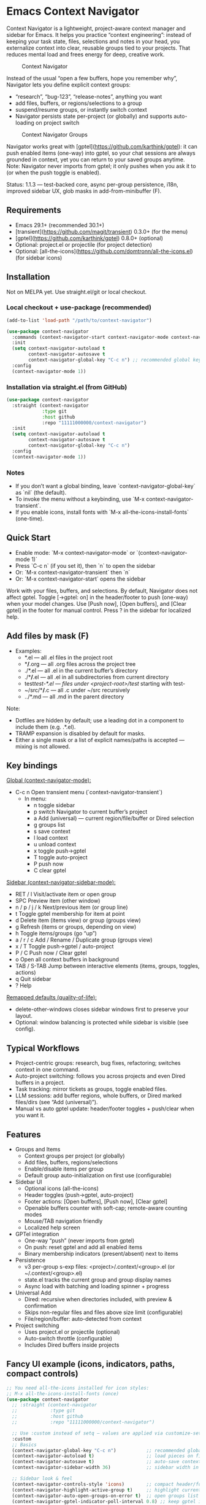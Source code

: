 * Emacs Context Navigator

Context Navigator is a lightweight, project-aware context manager and sidebar
for Emacs. It helps you practice “context engineering”: instead of keeping your
task state, files, selections and notes in your head, you externalize context
into clear, reusable groups tied to your projects. That reduces mental load and
frees energy for deep, creative work.

#+caption: Context Navigator
[[./context-navigator-items.png]]

Instead of the usual “open a few buffers, hope you remember why”, Navigator lets
you define explicit context groups:
- “research”, “bug-123”, “release-notes”, anything you want
- add files, buffers, or regions/selections to a group
- suspend/resume groups, or instantly switch context
- Navigator persists state per-project (or globally) and supports auto-loading on project switch

#+caption: Context Navigator Groups
[[./context-navigator-groups.png]]

Navigator works great with [gptel](https://github.com/karthink/gptel): it can push enabled items (one-way)
into gptel, so your chat sessions are always grounded in context, yet you can return to your saved groups anytime.
Note: Navigator never imports from gptel; it only pushes when you ask it to (or when the push toggle is enabled).

Status: 1.1.3 — test-backed core, async per-group persistence, i18n, improved sidebar UX, glob masks in add-from-minibuffer (F).

** Requirements
- Emacs 29.1+ (recommended 30.1+)
- [transient](https://github.com/magit/transient) 0.3.0+ (for the menu)
- [gptel](https://github.com/karthink/gptel) 0.8.0+ (optional)
- Optional: project.el or projectile (for project detection)
- Optional: [all-the-icons](https://github.com/domtronn/all-the-icons.el) (for sidebar icons)

** Installation

Not on MELPA yet. Use straight.el/git or local checkout.

*** Local checkout + use-package (recommended)
#+begin_src emacs-lisp
(add-to-list 'load-path "/path/to/context-navigator")

(use-package context-navigator
  :commands (context-navigator-start context-navigator-mode context-navigator-sidebar-open)
  :init
  (setq context-navigator-autoload t
        context-navigator-autosave t
        context-navigator-global-key "C-c n") ;; recommended global key
  :config
  (context-navigator-mode 1))
#+end_src

*** Installation via straight.el (from GitHub)
#+begin_src emacs-lisp
(use-package context-navigator
  :straight (context-navigator
             :type git
             :host github
             :repo "11111000000/context-navigator")
  :init
  (setq context-navigator-autoload t
        context-navigator-autosave t
        context-navigator-global-key "C-c n")
  :config
  (context-navigator-mode 1))
#+end_src

*** Notes
- If you don’t want a global binding, leave `context-navigator-global-key` as `nil` (the default).
- To invoke the menu without a keybinding, use `M-x context-navigator-transient`.
- If you enable icons, install fonts with `M-x all-the-icons-install-fonts` (one-time).

** Quick Start
- Enable mode: `M-x context-navigator-mode` or `(context-navigator-mode 1)`
- Press `C-c n` (if you set it), then `n` to open the sidebar
- Or: `M-x context-navigator-transient` then `n`
- Or: `M-x context-navigator-start` opens the sidebar

Work with your files, buffers, and selections. By default, Navigator does not affect gptel.
Toggle [→gptel: on] in the header/footer to push (one-way) when your model changes.
Use [Push now], [Open buffers], and [Clear gptel] in the footer for manual control.
Press ? in the sidebar for localized help.

** Add files by mask (F)
- Examples:
  - *.el             — all .el files in the project root
  - **/*.org         — all .org files across the project tree
  - ./*.el           — all .el in the current buffer’s directory
  - ./**/*.el        — all .el in all subdirectories from current directory
  - test/test-*.el   — files under <project-root>/test/ starting with test-
  - ~/src/**/*.c     — all .c under ~/src recursively
  - ../*.md          — all .md in the parent directory

Note:
- Dotfiles are hidden by default; use a leading dot in a component to include them (e.g. .*.el).
- TRAMP expansion is disabled by default for masks.
- Either a single mask or a list of explicit names/paths is accepted — mixing is not allowed.

** Key bindings

_Global (context-navigator-mode):_
- C-c n   Open transient menu (`context-navigator-transient`)
  - In menu:
    - n  toggle sidebar
    - p  switch Navigator to current buffer’s project
    - a  Add (universal) — current region/file/buffer or Dired selection
    - g  groups list
    - s  save context
    - l  load context
    - u  unload context
    - x  toggle push→gptel
    - T  toggle auto-project
    - P  push now
    - C  clear gptel

_Sidebar (context-navigator-sidebar-mode):_
- RET / l        Visit/activate item or open group
- SPC            Preview item (other window)
- n / p / j / k  Next/previous item (or group line)
- t              Toggle gptel membership for item at point
- d              Delete item (items view) or group (groups view)
- g              Refresh (items or groups, depending on view)
- h              Toggle items/groups (go “up”)
- a / r / c      Add / Rename / Duplicate group (groups view)
- x / T          Toggle push→gptel / auto-project
- P / C          Push now / Clear gptel
- o              Open all context buffers in background
- TAB / S-TAB    Jump between interactive elements (items, groups, toggles, actions)
- q              Quit sidebar
- ?              Help

_Remapped defaults (quality-of-life):_
- delete-other-windows closes sidebar windows first to preserve your layout.
- Optional: window balancing is protected while sidebar is visible (see config).

** Typical Workflows

- Project-centric groups: research, bug fixes, refactoring; switches context in one command.
- Auto-project switching: follows you across projects and even Dired buffers in a project.
- Task tracking: mirror tickets as groups, toggle enabled files.
- LLM sessions: add buffer regions, whole buffers, or Dired marked files/dirs (see “Add (universal)”).
- Manual vs auto gptel update: header/footer toggles + push/clear when you want it.

** Features

- Groups and Items
  - Context groups per project (or globally)
  - Add files, buffers, regions/selections
  - Enable/disable items per group
  - Default group auto-initialization on first use (configurable)
- Sidebar UI
  - Optional icons (all-the-icons)
  - Header toggles (push→gptel, auto-project)
  - Footer actions: [Open buffers], [Push now], [Clear gptel]
  - Openable buffers counter with soft-cap; remote-aware counting modes
  - Mouse/TAB navigation friendly
  - Localized help screen
- GPTel integration
  - One-way “push” (never imports from gptel)
  - On push: reset gptel and add all enabled items
  - Binary membership indicators (present/absent) next to items
- Persistence
  - v3 per-group s-exp files: <project>/.context/<group>.el (or ~/.context/<group>.el)
  - state.el tracks the current group and group display names
  - Async load with batching and loading spinner + progress
- Universal Add
  - Dired: recursive when directories included, with preview & confirmation
  - Skips non-regular files and files above size limit (configurable)
  - File/region/buffer: auto-detected from context
- Project switching
  - Uses project.el or projectile (optional)
  - Auto-switch throttle (configurable)
  - Includes Dired buffers inside projects

** Fancy UI example (icons, indicators, paths, compact controls)

#+begin_src emacs-lisp
;; You need all-the-icons installed for icon styles:
;; M-x all-the-icons-install-fonts (once)
(use-package context-navigator
  ;; :straight (context-navigator
  ;;            :type git
  ;;            :host github
  ;;            :repo "11111000000/context-navigator")

  ;; Use :custom instead of setq — values are applied via customize-set-variable.
  :custom
  ;; Basics
  (context-navigator-global-key "C-c n")           ;; recommended global key for the transient
  (context-navigator-autoload t)                   ;; load pieces on first use
  (context-navigator-autosave t)                   ;; auto-save contexts
  (context-navigator-sidebar-width 36)             ;; sidebar width in columns

  ;; Sidebar look & feel
  (context-navigator-controls-style 'icons)        ;; compact header/footer controls
  (context-navigator-highlight-active-group t)     ;; highlight current group
  (context-navigator-auto-open-groups-on-error t)  ;; open groups list if a load error occurs
  (context-navigator-gptel-indicator-poll-interval 0.8) ;; keep gptel indicators fresh

  ;; Render options
  (context-navigator-render-indicator-style 'icons) ;; tiny lamps via all-the-icons
  (context-navigator-render-show-path t)            ;; show right-aligned paths
  (context-navigator-render-truncate-name 64)       ;; truncate long item names

  ;; Icons provider
  (context-navigator-enable-icons t)               ;; turn on icons in the sidebar
  (context-navigator-icons-disable-on-remote t)    ;; be gentle on TRAMP connections

  ;; Footer “open buffers” counter
  (context-navigator-openable-count-ttl 0.3)       ;; cache TTL for counting openable buffers
  (context-navigator-openable-soft-cap 100)        ;; soft cap when opening many buffers
  (context-navigator-openable-remote-mode 'lazy)   ;; 'off | 'lazy | 'strict for remote projects

  ;; Project switching and persistence
  (context-navigator-context-switch-interval 0.7)  ;; throttle auto-project switching
  (context-navigator-create-default-group-file t)  ;; create a default group file automatically

  ;; Universal add (Dired recursion) size limit
  (context-navigator-max-file-size (* 2 1024 1024)) ;; skip files larger than 2MB

  ;; Internationalization
  (context-navigator-language 'auto)               ;; en/ru/fr/de/es or auto-from-locale

  ;; Protect your layout when the sidebar is open
  (context-navigator-protect-sidebar-windows t)

  :config
  ;; Enable the global minor mode after customizing.
  (context-navigator-mode 1)

  ;; Tip: If you enabled icons, install fonts once:
  ;; M-x all-the-icons-install-fonts
  )
#+end_src

Tip: With controls-style=icons and indicator-style=icons, the header/footer are compact and items show tiny lamps indicating membership in gptel (green/gray). TAB navigates between toggles, actions, items, and groups.

** Recommended Configuration
- Set a global key you like (optional; default: none):
  #+begin_src emacs-lisp
  (setq context-navigator-global-key "C-c n")
  #+end_src
- If another package already binds your chosen key, pick a different one (e.g. "C-c C-n").
- Enable icons for the sidebar (optional) and install fonts once:
  #+begin_src emacs-lisp
  (setq context-navigator-enable-icons t)
  ;; M-x all-the-icons-install-fonts
  #+end_src

** Configuration reference (selected defcustoms)

Core:
- context-navigator-global-key (nil | string)
- context-navigator-autoload (t)
- context-navigator-autosave (t)
- context-navigator-autosave-debounce (0.5)
- context-navigator-sidebar-width (integer)
- context-navigator-context-switch-interval (0.7)
- context-navigator-create-default-group-file (t)
- context-navigator-protect-sidebar-windows (t)

Sidebar:
- context-navigator-controls-style ('auto | 'icons | 'text)
- context-navigator-auto-open-groups-on-error (t)
- context-navigator-highlight-active-group (t)
- context-navigator-gptel-indicator-poll-interval (1.0)
- context-navigator-openable-count-ttl (0.3)
- context-navigator-openable-soft-cap (100)
- context-navigator-openable-remote-mode ('lazy | 'strict | 'off)

Render:
- context-navigator-render-indicator-style ('auto | 'icons | 'text | 'off)
- context-navigator-render-show-path (nil)
- context-navigator-render-truncate-name (64)

Icons:
- context-navigator-enable-icons (t)
- context-navigator-icons-disable-on-remote (t)

Transient / Add:
- context-navigator-max-file-size (bytes; default 2MB)

i18n:
- context-navigator-language ('auto | 'en | 'ru | 'fr | 'de | 'es)

Persistence (format constants):
- context-navigator-persist-version (3)

See variable docstrings for full details.

** Troubleshooting

- No menu or keys?
  Ensure `context-navigator-mode` is enabled, and set `context-navigator-global-key` if you want a global key.
- Wrong key / conflicts?
  Change `context-navigator-global-key` to another binding, e.g. "C-c C-n".
- Sidebar not showing?
  Try `M-x context-navigator-start` or `M-x context-navigator-sidebar-open`.
- Icons not showing?
  Install `all-the-icons` and run `M-x all-the-icons-install-fonts` (then restart Emacs).
- gptel missing?
  Navigator works fine without it. Push actions will be no-ops with a helpful message.
- Loading errors?
  If a group file is unreadable, the sidebar can auto-open the groups list. Press h to show groups.

** License
MIT — see LICENSE.

** Acknowledgements
- gptel for the AI interface
- Emacs community for project.el, all-the-icons, and inspiration

